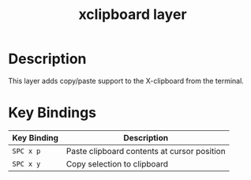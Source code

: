 #+TITLE: xclipboard layer

* Table of Contents                                        :TOC_4_gh:noexport:
- [[#description][Description]]
- [[#key-bindings][Key Bindings]]

* Description
This layer adds copy/paste support to the X-clipboard from the terminal.

* Key Bindings

| Key Binding | Description                                 |
|-------------+---------------------------------------------|
| ~SPC x p~   | Paste clipboard contents at cursor position |
| ~SPC x y~   | Copy selection to clipboard                 |
